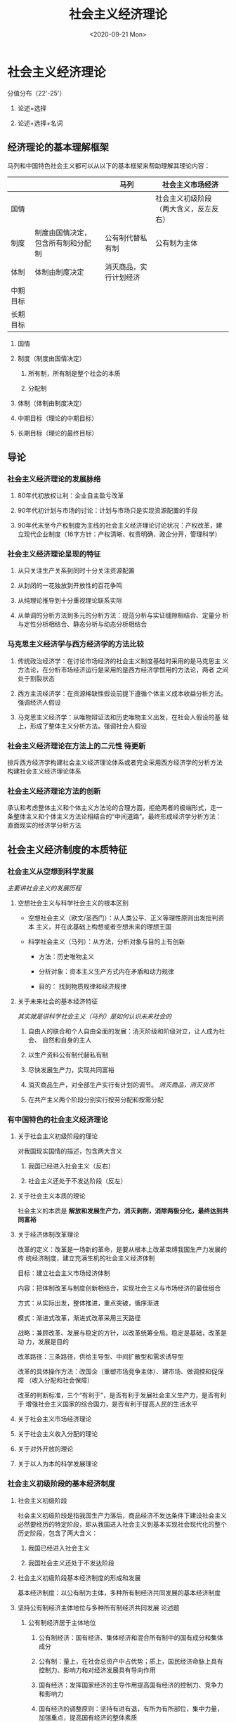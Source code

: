 #+TITLE: 社会主义经济理论
#+STARTUP: indent
#+DATE: <2020-09-21 Mon>

#+HTML_HEAD: <link rel="stylesheet" type="text/css" href="https://fniessen.github.io/org-html-themes/styles/readtheorg/css/htmlize.css"/>
#+HTML_HEAD: <link rel="stylesheet" type="text/css" href="https://fniessen.github.io/org-html-themes/styles/readtheorg/css/readtheorg.css"/>

#+HTML_HEAD: <script src="https://ajax.googleapis.com/ajax/libs/jquery/2.1.3/jquery.min.js"></script>
#+HTML_HEAD: <script src="https://maxcdn.bootstrapcdn.com/bootstrap/3.3.4/js/bootstrap.min.js"></script>
#+HTML_HEAD: <script type="text/javascript" src="https://fniessen.github.io/org-html-themes/styles/lib/js/jquery.stickytableheaders.min.js"></script>
#+HTML_HEAD: <script type="text/javascript" src="https://fniessen.github.io/org-html-themes/styles/readtheorg/js/readtheorg.js"></script>


* 社会主义经济理论

分值分布（22'-25'）

1. 论述+选择

2. 论述+选择+名词

** 经济理论的基本理解框架

马列和中国特色社会主义都可以从以下的基本框架来帮助理解其理论内容：

|          |                                    | 马列                   | 社会主义市场经济                       |
|----------+------------------------------------+------------------------+----------------------------------------|
| 国情     |                                    |                        | 社会主义初级阶段（两大含义，反左反右） |
| 制度     | 制度由国情决定，包含所有制和分配制 | 公有制代替私有制       | 公有制为主体                           |
| 体制     | 体制由制度决定                     | 消灭商品，实行计划经济 |                                        |
| 中期目标 |                                    |                        |                                        |
| 长期目标 |                                    |                        |                                        |

1. 国情

2. 制度（制度由国情决定）
   
   1. 所有制，所有制是整个社会的本质

   2. 分配制

3. 体制（体制由制度决定）

4. 中期目标（理论的中期目标）

5. 长期目标（理论的最终目标）
   
** 导论

*** 社会主义经济理论的发展脉络

1. 80年代初放权让利：企业自主盈亏改革

2. 90年代初计划与市场的讨论：计划与市场只是实现资源配置的手段

3. 90年代末至今产权制度为主线的社会主义经济理论讨论状况：产权改革，建
   立现代企业制度（16字方针：产权清晰、权责明确、政企分开，管理科学）

*** 社会主义经济理论呈现的特征

1. 从只关注生产关系到同时十分关注资源配置

2. 从封闭的一花独放到开放性的百花争鸣

3. 从纯理论推导到十分重视理论联系实际

4. 从单调的分析方法到多元的分析方法：规范分析与实证缝隙相结合、定量分
   析与定性分析相结合、静态分析与动态分析相结合

*** 马克思主义经济学与西方经济学的方法比较

1. 传统政治经济学：在讨论市场经济的社会主义制度基础时采用的是马克思主
   义方法论，在分析市场经济运行是采用的是西方经济学惯用的方法论，两者
   之间处于割裂状态

2. 西方主流经济学：在资源稀缺性假设前提下遵循个体主义成本收益分析方法。
   强调经济人假设

3. 马克思主义经济学：从唯物辩证法和历史唯物主义出发，在社会人假设的基
   础上，形成了整体主义分析方法。强调社会人假设

*** 社会主义经济理论在方法上的二元性                               :待更新:

排斥西方经济学构建社会主义经济理论体系或者完全采用西方经济学的分析方法
构建社会主义经济理论体系

*** 社会主义经济理论方法的创新

承认和考虑整体主义和个体主义方法论的合理方面，拒绝两者的极端形式，走一
条整体主义和个体主义方法论相结合的“中间道路”。最终形成经济学分析方法：
直面现实的经济学分析方法

** 社会主义经济制度的本质特征

*** 社会主义从空想到科学发展

/主要讲社会主义的发展历程/

**** 空想社会主义与科学社会主义的根本区别

- 空想社会主义（欧文/圣西门）：从人类公平、正义等理性原则出发批判资本
  主义，并在此基础上构想或者空想未来的理想王国

- 科学社会主义（马列）：从方法，分析对象与目的上有创新

  - 方法：历史唯物主义

  - 分析对象：资本主义生产方式内在矛盾和动力规律

  - 目的： 找到物质规律和经济规律

**** 关于未来社会的基本经济特征

/其实就是讲科学社会主义（马列）是如何认识未来社会的/

1. 自由人的联合和个人自由全面的发展：消灭阶级和阶级对立，让人成为社会、
   自然和自身的主人

2. 以生产资料公有制代替私有制

3. 尽快发展生产力，实现共同富裕

4. 消灭商品生产，对全部生产实行有计划的调节。 /消灭商品，消灭货币/

5. 在共产主义两个阶段分别实行按劳分配和按需分配

*** 有中国特色的社会主义经济理论

**** 关于社会主义初级阶段的理论

对我国现实国情的描述，包含两大含义

1. 我国已经进入社会主义（反右）

2. 社会主义还处于不发达阶段（反左）

**** 关于社会主义本质的理论

社会主义的本质是 *解放和发展生产力，消灭剥削，消除两极分化，最终达到共
同富裕*

**** 关于经济体制改革理论

改革的定义：改革是一场新的革命，是要从根本上改革束缚我国生产力发展的传
统经济制度，建立充满生机的社会主义经济体制

目标：建立社会主义市场经济体制

内容：把体制改革与制度创新相结合，实现社会主义与市场经济的最佳组合

方式：从实际出发，整体推进，重点突破，循序渐进

模式：渐进式改革，渐进式改革采用三天路径

战略：兼顾改革、发展与稳定的方针，以改革统筹全局。稳定是基础，改革是动
力，发展是目的

改革路径：三条路径，供给主导型、中间扩散型和需求诱导型

改革的具体操作方法：改国企（重塑市场竞争主体）、建市场、做调控和促保障
（收入分配和社会保障）

改革的判断标准，三个“有利于”，是否有利于发展社会主义生产力，是否有利于
增强社会主义国家的综合国力，是否有利于提高人民的生活水平

**** 关于社会主义市场经济理论

**** 关于社会主义收入分配的理论

**** 关于对外开放的理论

**** 关于以人为本的科学发展理论

*** 社会主义初级阶段的基本经济制度

**** 社会主义初级阶段

社会主义初级阶段是指我国生产力落后，商品经济不发达条件下建设社会主义必然要经历的特定阶段，即从我国进入社会主义到基本实现社会现代化的整个历史阶段，包含了两大含义：

1. 我国已经进入社会主义
   
2. 我国社会主义还处于不发达阶段

**** 社会主义初级阶段基本经济制度的形成和发展

基本经济制度：以公有制为主体，多种所有制经济共同发展的基本经济制度

**** 坚持公有制经济主体地位与多种所有制经济共同发展               :论述题:

1. 公有制经济居于主体地位

   1. 公有制经济：国有经济、集体经济和混合所有制中的国有成分和集体成分

   2. 公有制：量上，在社会总资产中占优势；质上，国民经济命脉上具有控制力、影响力和对经济发展具有导向作用

   3. 国有经济：发挥国家经济的主导作用提高国有经济的控制力、竞争力和影响力

   4. 国有经济的调整原则：坚持有进有退，有所为有所部位，集中力量，加强重点，提高国有经济的整体素质

   5. 集体经济：顽强生命力

   6. 混合所有制：不同性质的所有制经济组合而成的一种经济形式。各种所有制相互交融、参股、持股，从而形成的一种新的所有制形态

2. 在社会主义初级阶段，不仅要发展多种形式的公有制经济，还要发展多种形式的非公有制经济。

   个体经济、私营经济和外贸经济具有不可替代的作用：就业、多样化的产品和服务和与市场经济较强的兼容性和经济活力

**** 公有制实现形式的多样化

合作经济、股份制、股份合作制和各种混合所有制经济

** 社会主义市场经济理论

*** 社会主义为什么要发展市场经济？                               :大概了解:

**** 计划经济的弊端

1. 赶超型发展的战略：数量增长和以外延式为主的粗放型经济增长模式
   
2. 指令性计划经济体制：

   - 决策结构，中央集权

   - 动力结构，忽视物质利益刺激，实行平均主义分配

   - 信息结构，实行计划指令的纵向传递，全部经济活动都纳入计划的轨道

   - 所有制结构，追求“一大二公”，实行“穷过渡”

**** 市场经济的基本特征

1. 资源配置遵循产权规则（供求机制）
   
2. 计策分散化（供求机制）

3. 自由和平等竞争（竞争机制）

4. 价格协调微观决策（价格机制）

*** 什么是社会主义市场经济？

**** 对计划与市场关系的认识过程

- 第一阶段，1978年至1983年，提出了计划经济为主、市场调节为辅的改革思想。

  放权让利，把计划建立在价值规律的基础上。
  
- 第二阶段，1984年至1987年，提出了有计划商品经济理论。

  商品经济是社会主义经济不可逾越的阶段，计划经济与商品经济具有统一性。
  经济体制改革的重心从农村转向城市，并进行市场取向改革。

- 第三阶段，1987年至1992年，提出了社会主义商品经济理论。

  社会主义商品经济应该是计划与市场内在统一的体制，计划调节与市场调节应
  有机结合。社会主义市场体系不仅包括商品市场，还包括资本市场和劳动力市
  场等。“国家调节市场，市场引导企业”

- 第四阶段，1992年以后，提出了社会主义市场经济理论。

  1. 1992年小平南巡讲话和1992江主席十四大报告：确立了社会主义市场经济
     改革的目标：建立社会主义市场经济体制。

  2. 重温党的基本路线一百年不动摇，为经济发展奠定了基础和方向（领导和
     团结全国各族人民，以经济假设为中心，坚持四项基本原则，坚持改革开
     放，自力更生，艰苦创业，为把我国建设成为富强民主文明和谐的社会主
     义现代化国家而奋斗）。

  3. 党的十五大（1997）：建设中国特色社会主义经济，就是在社会主义条件
     下发展市场经济，不断解放和发展生产力。

  4. 党的十六大：坚持社会主义市场经济的改革方向，使市场在国家宏观调控
     下对资源配置起到基础心作用。

  5. 党的十六大至党的十九大：国有企业战略性结构调整，组建大型国有企业
     竞争集团，新时代有中国特色社会主义市场经济理论。供给侧结构性改革、
     关注民生、扩大开发、注重生态。

**** 社会主义市场经济体制的基本特征

1. 以公有制为主体，多种所有制形式共同发展的所有制结构构成了社会主义市
   场经济的所有制基础。

   1. 巩固和发展公有制经济：国有经济控制国民经济命脉，对于发挥社会主义
      制度的优越性、增强经济实力、国防实力和民族凝聚力具有关键性作用。
      集体经济可以消除两极分化、实现共同富裕。

   2. 促进、鼓励、支持和引导非公有制经济的发展。相互促进、相互交融和相
      互渗透。

   3. 坚持和促进统一于社会主义现代化建设的进程中。
   
2. 按劳分配为主、多种分配方式并存的分配制度是社会主义市场经济的分配方
   式。

   所有制决定分配制，必须通过市场进行，公有制也必须体现自负盈亏，必须
   有偿使用，因此必须涉及分配。

**** 向社会主义市场经济的渐进过渡                          :选择题:论述题:

渐进式的改革方式，指在工业化和社会主义宪法制度基础上进行的市场化改革，
强调利用已有的组织资源推进改革。

我国改革成功的主要原因：

1. 经济制度与市场经济相结合起来
   
2. 三个有利于标准判断成败

3. 处理好改革、发展和稳定的关系

4. 适时地推出政治体制改革

*** 怎样建设社会主义市场经济体制？

/改国企，建市场，做调控，促保障/

**** 深化国有企业改革，重塑市场竞争主体

1. 国有企业分类改革：
   
2. 有所为有所不为阶段；
   
3. 改革国有资产管理体制；
   
4. 股份制改造
   
5. 建立现代企业制度；

6. 企业治理；

7. 技术创新；

8. 以改革促管理。

**** 健全现代市场体系

1. 营造平等竞争的市场环境

2. 建立统一、开放、竞争、有序的市场体系

3. 深化流通体制改革，发展现代流通方式

**** 加强和完善宏观调控

1. 理顺政府与企业之间的关系
   
2. 明确经济目标，优化经济政策

3. 建立精简型、透明型、法治型与公平型政府

**** 深化分配制度改革，健全社会保障制度

内容：建立起按劳分配为主、多种分配方式并存的分配制度

原则：兼顾效率和公平

** 向社会主义市场经济体制的渐进过渡

*** 向市场经济体制过渡的方式和路径比较

**** 我国向市场经济的过渡的特征                                 :2020补充:

1. 中国的社会转型是工业化和市场化双重转型的统一
   
2. 中国的市场化是以社会主义制度为基础的体制转轨
   
3. 从计划经济向市场经济的过渡首先是一种经济体制或资源配置方式的转变过程

4. 经济过渡的目标是建立社会主义市场经济体制

**** 华盛顿共识与北京共识                                         :选择题:

***** 华盛顿共识

私用产权条件下的资本与市场的全面开放，自由化和私有制。

1. 加强财政纪律，压缩财政赤字
   
2. 政府开支转向（经济效益好/收入分配改善）

3. 放松政府管制

4. 改革税制

5. 实施利率市场化

6. 采用一种具有竞争力的汇率制度

7. 实施贸易自由化，开放市场

8. 开放外国直接投资

9. 国有企业私有化

10. 立法保护私有财产

***** 北京共识

1. 价值创新
   
2. 持续、均衡和稳定发展的环境

3. 自主发展理论

**** 激进式改革与渐进式改革的比较

***** 市场化过程的含义

市场化过程或过渡问题，讨论的就是从计划经济体制向市场体制转变的过程。体
制的差别体现在资源分配方式的不同。

实质：资源配置从等级规则向产权规则转变。

核心：资源配置权由政府转变为企业和个人。

等级规则：金字塔型等级结构，所处位置决定资源配置权利。

产权规则：资源配置权利与其所拥有的资产数量正相关。

***** 我国渐进式改革的特点

1. 利用已有资源推动市场取向的改革。
   
2. 增量改革，在基本不触动既得利益格局的前提下，在边际上推进市场取向改
   革，也就是说，在等级规则较小的边际上，选择具有帕累托改进意义的利益
   调整方式进行体制改革，逐渐向市场经济体制过渡。

3. 先试点，后推广，即现在局部范围取得改革的经验，然后再在全局范围内推
   广改革经验。

*** 市场取向改革与供给主导型制度变迁方式

**** 供给主导型制度变迁方式的特征

1. 制度：决定人们的相互关系而认为设定的一些规则，其主要作用是通过建立
   人们相互作用、稳定的结构来减少不确定性。
   
2. 制度变迁：行为人的收益与成本的对比

3. 供给主导型制度变迁方式：

   组织和领导（权利中心）+行政命令和法律法规+强制的自上而下

   定义：由权力中心推进的强制性制度变迁，是指在一定的宪法秩序和行为规
   范下，权力中心提供新的制度安排和制度创新。权力中心的能力与意愿是决
   定制度变迁的主导因素，而这种能力与意愿主要取决于一个社会既得利益集
   团的权力结构与力量对比。

   特征：

   1. 政府的主导力量

   2. 政府主体是由一个权力中心和层层隶属的行政系统构成

   3. 权利中心边际收益大于成本时，制度变迁才会可能发生

   4. 为制度创新制定严格的壁垒

   5. 统一观念，降低交易成本

**** 约束制度供给的因素分析

1. 宪法秩序
   
2. 制度的供给成本（财政约束）

3. 知识约束

**** 供给主导型制度变迁方式与制度选择目标之间的冲突

制度选择目标是市场经济，要求产权明晰，要贯彻分权。与供给主导型遵循的等
级规则冲突。

*** 中间扩散型制度变迁方式与地方政府的特殊功能

**** 供给主导型制度变迁中的“诺思悖论”

1. 权力中心在界定与保护产权的过程中立场并不是中立的，追求双重目标：社
   会总产出最大化与统治者集团的垄断租金最大化。同时受到交易费用和竞争
   的双重约束，会对不同利益集团采取歧视性政策，从而容忍低效率产权结构
   的长期存在和导致经济衰退。
   
2. 诺思悖论：国家保护产权时受到双重约束（交易费用和竞争），对利益集团
   采取歧视性政策，从而容忍低效率产权结构的长期存在和导致经济衰退。

3. 化解诺思悖论，组织的集体行动

   微观主体和权力中心之间，既能满足个体追求最大化利益，又可以通过和权
   力中心谈判与交易中形成均势来实现国家的垄断租金最大化的制度变迁方式。
   这种组织就是地方政府（利益独立化）。
   
4. 中间扩散型制度变迁方式：利益独立化的地方政府，在拥有较大资源配置权
   利的同时也是追求经济利益最大化的政治组织。当这样的地方政府成为沟通
   权力中心的制度供给意愿和微观主体的制度创新需求的中间环节时，就有可
   能冲破权力中心设置的制度创新新进入壁垒，从而使得权力中心的垄断租金
   最大化和有效产权保护之间达成一致。从而化解诺思悖论。这种制度变迁方
   式被称为中间扩散型。

**** 地方政府在中间扩散型制度变迁方式中的功能

1. 地方政府成为中间扩散型制度变迁方式中的“第一行动集团”
   
2. 非平衡改革战略下的潜在制度收益与地方政府对制度创新进入权的竞争

   地方政府获得制度创新进入权的办法：

   1. 试点权

   2. 制度创新优先权

   3. 为改革试点权展开竞争

   4. 变通方式获权

   5. 先斩后奏

**** 地方政府自发制度创新的事后追认

1. 制度创新的方式

   1. 先做不说

   2. 做了再说

   3. 领导批示

   4. 先上车，后买票

2. 权力中心对地方政府制度创新容忍的影响因素

   1. 地方政府经济实力

   2. 权威的扩散化程度

   3. 收益与成本对比

*** 从中间扩散型向需求诱致型制度变迁方式的渐进转换

**** 地方政府制度创新的效率导向

地方政府在界定和保护产权时更偏重与效率，通过追求效率获取垄断租金，进而
化解诺思悖论。

**** 地方政府与企业间的合作博弈基市场主体的培育

冲突：决策权分享和剩余索取权

一致：和其他地方争夺优先进入权进而获得垄断租金

**** 向需求诱致型制度变迁方式的转换

1. 优先进入权带来的垄断租金将诱使地方政府寻利
   
2. 中间扩散过程实际上是确立排他性产权的过程，地方政府和企业分享剩余额
   度，它们相互竞争，此时企业希望限制地方政府干预企业的行为。由于排他
   性产权的建立，地方政府控制企业成本高，采用“无为而治”的手段

3. 需求诱致型制度变迁，建立排他性产权的微观经济主体成为制度变迁的“第一
   行动集团”是，制度变迁方式就从中间扩散型向需求诱致型转变。即指人们在
   给定的约束条件下，为确立能导致自身利益最大化的制度安排和权利界定而
   自发组织实施制度创新

*** 对我国制度变迁方式转变的规范分析（制度变迁过程中遇到的问题）

1. 政治企业家行为规范模糊化导致腐败日益严重
   
2. 过渡追求GDP

3. “诸侯”经济现象

4. 获得垄断租金（试点权）而获得优先发展机会

** 社会主义企业制度与国有企业改革

** 国有企业治理结构的创新

** 社会主义市场经济条件下的分配制度

** 社会主义经济增长与经济发展

** 社会主义市场经济条件下的经济结构调整

** 社会主义对外经济关系

** 社会主义市场经济条件下的政府调节

